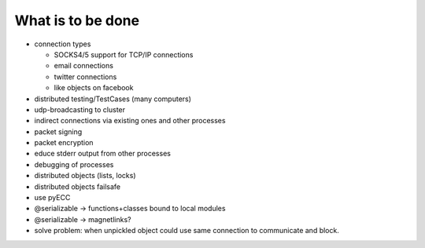  
What is to be done
==================

- connection types

  - SOCKS4/5 support for TCP/IP connections
  
  - email connections
  
  - twitter connections
  
  - like objects on facebook
  
- distributed testing/TestCases (many computers)

- udp-broadcasting to cluster 

- indirect connections via existing ones and other processes

- packet signing

- packet encryption

- educe stderr output from other processes

- debugging of processes

- distributed objects (lists, locks)

- distributed objects failsafe

- use pyECC

- @serializable -> functions+classes bound to local modules

- @serializable -> magnetlinks?

- solve problem: when unpickled object could use same connection to communicate and block.

